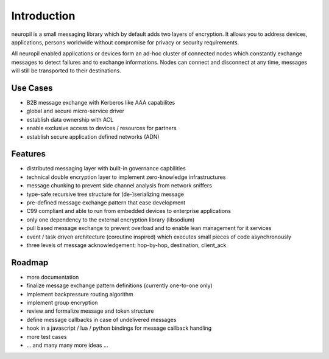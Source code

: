 Introduction
************
neuropil is a small messaging library which by default adds two layers of encryption.
It allows you to address devices, applications, persons worldwide without compromise for 
privacy or security requirements.

All neuropil enabled applications or devices form an ad-hoc cluster of connected nodes which
constantly exchange messages to detect failures and to exchange informations. Nodes can connect and
disconnect at any time, messages will still be transported to their destinations.

.. raw:: html

   <hr width=200>

*********
Use Cases
*********

* B2B message exchange with Kerberos like AAA capabilites
* global and secure micro-service driver
* establish data ownership with ACL
* enable exclusive access to devices / resources for partners
* establish secure application defined networks (ADN)

.. raw:: html

   <hr width=200>

********
Features
********

* distributed messaging layer with built-in governance capbilities
* technical double encryption layer to implement zero-knowledge infrastructures
* message chunking to prevent side channel analysis from network sniffers
* type-safe recursive tree structure for (de-)serializing message
* pre-defined message exchange pattern that ease development
* C99 compliant and able to run from embedded devices to enterprise applications
* only one dependency to the external encryption library (libsodium)
* pull based message exchange to prevent overload and to enable lean management for it services
* event / task driven architecture (coroutine inspired) which executes small pieces of code asynchronously
* three levels of message acknowledgement: hop-by-hop, destination, client_ack

.. raw:: html

   <hr width=200>

*******
Roadmap
*******

* more documentation
* finalize message exchange pattern definitions (currently one-to-one only)
* implement backpressure routing algorithm
* implement group encryption
* review and formalize message and token structure
* define message callbacks in case of undelivered messages
* hook in a javascript / lua / python bindings for message callback handling
* more test cases
* ... and many many more ideas ...
